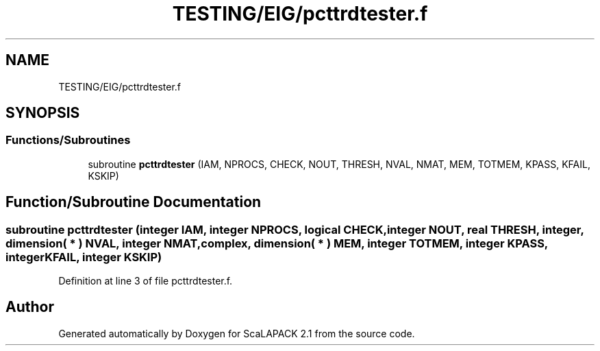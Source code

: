.TH "TESTING/EIG/pcttrdtester.f" 3 "Sat Nov 16 2019" "Version 2.1" "ScaLAPACK 2.1" \" -*- nroff -*-
.ad l
.nh
.SH NAME
TESTING/EIG/pcttrdtester.f
.SH SYNOPSIS
.br
.PP
.SS "Functions/Subroutines"

.in +1c
.ti -1c
.RI "subroutine \fBpcttrdtester\fP (IAM, NPROCS, CHECK, NOUT, THRESH, NVAL, NMAT, MEM, TOTMEM, KPASS, KFAIL, KSKIP)"
.br
.in -1c
.SH "Function/Subroutine Documentation"
.PP 
.SS "subroutine pcttrdtester (integer IAM, integer NPROCS, logical CHECK, integer NOUT, real THRESH, integer, dimension( * ) NVAL, integer NMAT, \fBcomplex\fP, dimension( * ) MEM, integer TOTMEM, integer KPASS, integer KFAIL, integer KSKIP)"

.PP
Definition at line 3 of file pcttrdtester\&.f\&.
.SH "Author"
.PP 
Generated automatically by Doxygen for ScaLAPACK 2\&.1 from the source code\&.
